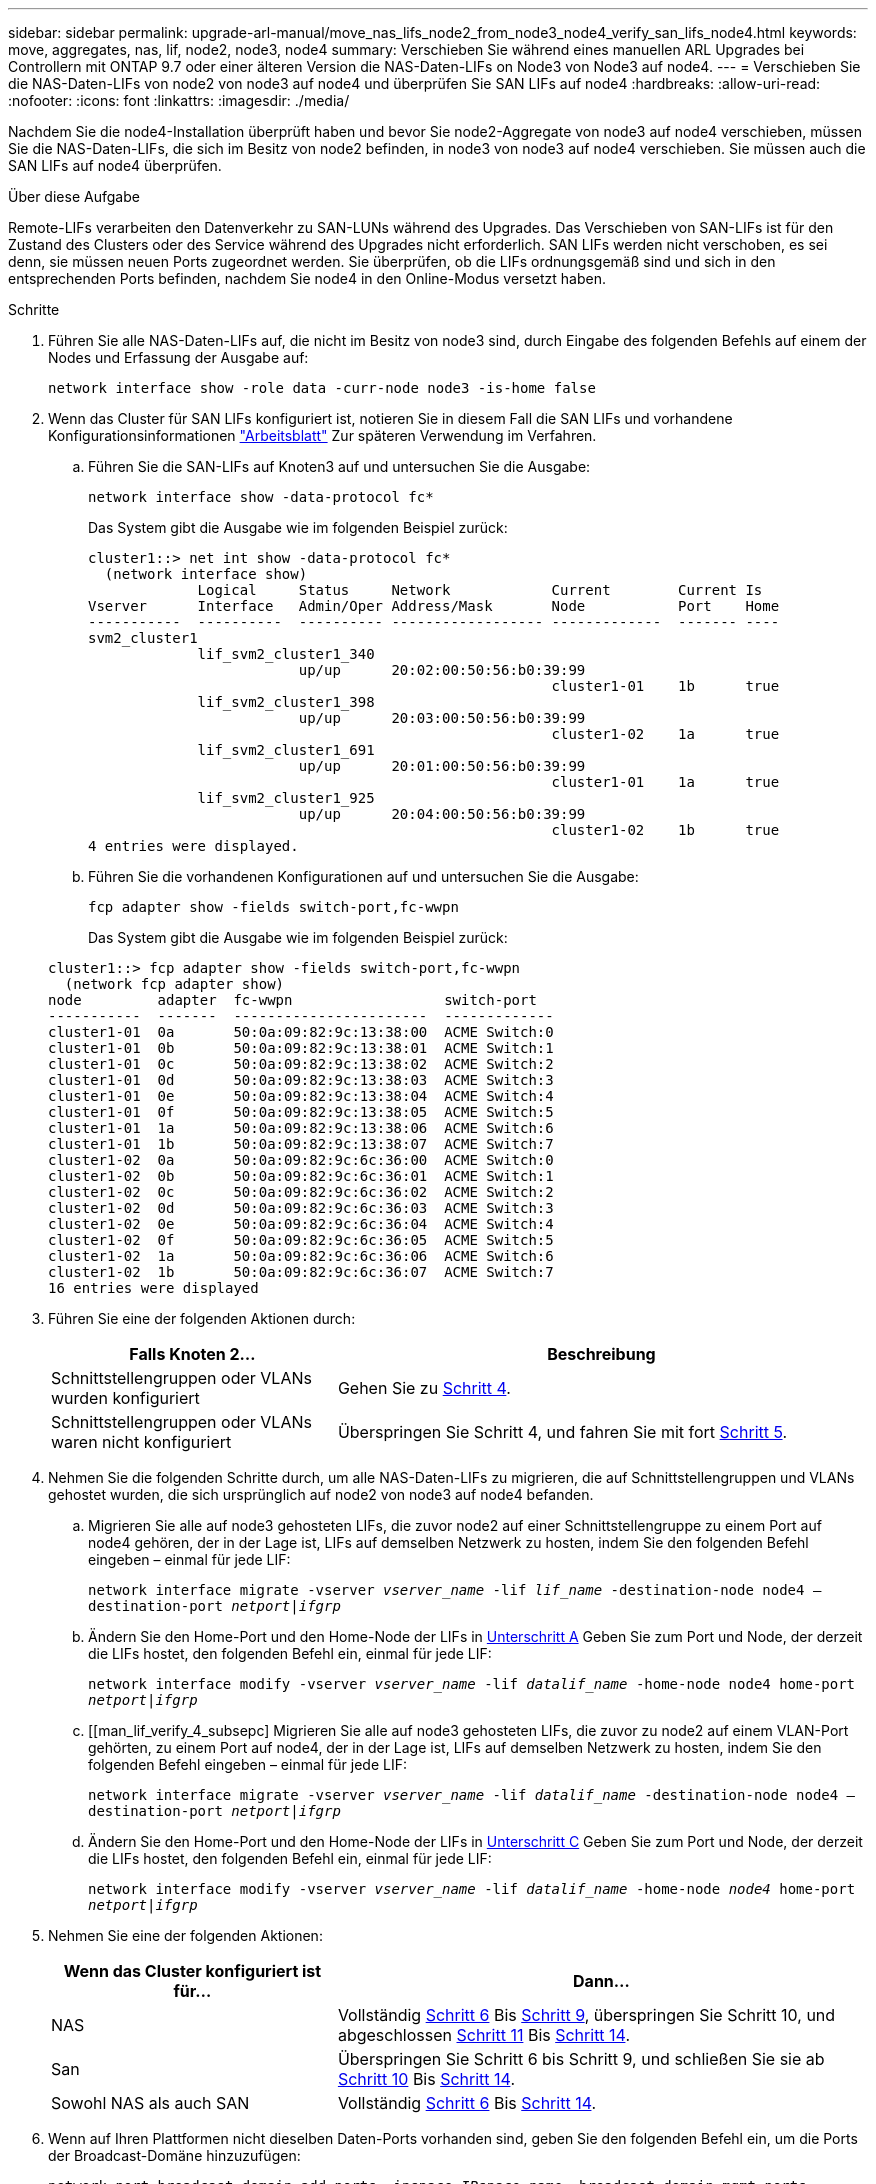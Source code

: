 ---
sidebar: sidebar 
permalink: upgrade-arl-manual/move_nas_lifs_node2_from_node3_node4_verify_san_lifs_node4.html 
keywords: move, aggregates, nas, lif, node2, node3, node4 
summary: Verschieben Sie während eines manuellen ARL Upgrades bei Controllern mit ONTAP 9.7 oder einer älteren Version die NAS-Daten-LIFs on Node3 von Node3 auf node4. 
---
= Verschieben Sie die NAS-Daten-LIFs von node2 von node3 auf node4 und überprüfen Sie SAN LIFs auf node4
:hardbreaks:
:allow-uri-read: 
:nofooter: 
:icons: font
:linkattrs: 
:imagesdir: ./media/


[role="lead"]
Nachdem Sie die node4-Installation überprüft haben und bevor Sie node2-Aggregate von node3 auf node4 verschieben, müssen Sie die NAS-Daten-LIFs, die sich im Besitz von node2 befinden, in node3 von node3 auf node4 verschieben. Sie müssen auch die SAN LIFs auf node4 überprüfen.

.Über diese Aufgabe
Remote-LIFs verarbeiten den Datenverkehr zu SAN-LUNs während des Upgrades. Das Verschieben von SAN-LIFs ist für den Zustand des Clusters oder des Service während des Upgrades nicht erforderlich. SAN LIFs werden nicht verschoben, es sei denn, sie müssen neuen Ports zugeordnet werden. Sie überprüfen, ob die LIFs ordnungsgemäß sind und sich in den entsprechenden Ports befinden, nachdem Sie node4 in den Online-Modus versetzt haben.

.Schritte
. Führen Sie alle NAS-Daten-LIFs auf, die nicht im Besitz von node3 sind, durch Eingabe des folgenden Befehls auf einem der Nodes und Erfassung der Ausgabe auf:
+
`network interface show -role data -curr-node node3 -is-home false`

. [[Worksheet_step2_node2]]Wenn das Cluster für SAN LIFs konfiguriert ist, notieren Sie in diesem Fall die SAN LIFs und vorhandene Konfigurationsinformationen link:worksheet_information_before_moving_san_lifs_node4.html["Arbeitsblatt"] Zur späteren Verwendung im Verfahren.
+
.. Führen Sie die SAN-LIFs auf Knoten3 auf und untersuchen Sie die Ausgabe:
+
`network interface show -data-protocol fc*`

+
Das System gibt die Ausgabe wie im folgenden Beispiel zurück:

+
[listing]
----
cluster1::> net int show -data-protocol fc*
  (network interface show)
             Logical     Status     Network            Current        Current Is
Vserver      Interface   Admin/Oper Address/Mask       Node           Port    Home
-----------  ----------  ---------- ------------------ -------------  ------- ----
svm2_cluster1
             lif_svm2_cluster1_340
                         up/up      20:02:00:50:56:b0:39:99
                                                       cluster1-01    1b      true
             lif_svm2_cluster1_398
                         up/up      20:03:00:50:56:b0:39:99
                                                       cluster1-02    1a      true
             lif_svm2_cluster1_691
                         up/up      20:01:00:50:56:b0:39:99
                                                       cluster1-01    1a      true
             lif_svm2_cluster1_925
                         up/up      20:04:00:50:56:b0:39:99
                                                       cluster1-02    1b      true
4 entries were displayed.
----
.. Führen Sie die vorhandenen Konfigurationen auf und untersuchen Sie die Ausgabe:
+
`fcp adapter show -fields switch-port,fc-wwpn`

+
Das System gibt die Ausgabe wie im folgenden Beispiel zurück:

+
[listing]
----
cluster1::> fcp adapter show -fields switch-port,fc-wwpn
  (network fcp adapter show)
node         adapter  fc-wwpn                  switch-port
-----------  -------  -----------------------  -------------
cluster1-01  0a       50:0a:09:82:9c:13:38:00  ACME Switch:0
cluster1-01  0b       50:0a:09:82:9c:13:38:01  ACME Switch:1
cluster1-01  0c       50:0a:09:82:9c:13:38:02  ACME Switch:2
cluster1-01  0d       50:0a:09:82:9c:13:38:03  ACME Switch:3
cluster1-01  0e       50:0a:09:82:9c:13:38:04  ACME Switch:4
cluster1-01  0f       50:0a:09:82:9c:13:38:05  ACME Switch:5
cluster1-01  1a       50:0a:09:82:9c:13:38:06  ACME Switch:6
cluster1-01  1b       50:0a:09:82:9c:13:38:07  ACME Switch:7
cluster1-02  0a       50:0a:09:82:9c:6c:36:00  ACME Switch:0
cluster1-02  0b       50:0a:09:82:9c:6c:36:01  ACME Switch:1
cluster1-02  0c       50:0a:09:82:9c:6c:36:02  ACME Switch:2
cluster1-02  0d       50:0a:09:82:9c:6c:36:03  ACME Switch:3
cluster1-02  0e       50:0a:09:82:9c:6c:36:04  ACME Switch:4
cluster1-02  0f       50:0a:09:82:9c:6c:36:05  ACME Switch:5
cluster1-02  1a       50:0a:09:82:9c:6c:36:06  ACME Switch:6
cluster1-02  1b       50:0a:09:82:9c:6c:36:07  ACME Switch:7
16 entries were displayed
----


. Führen Sie eine der folgenden Aktionen durch:
+
[cols="35,65"]
|===
| Falls Knoten 2... | Beschreibung 


| Schnittstellengruppen oder VLANs wurden konfiguriert | Gehen Sie zu <<man_lif_verify_4_Step3,Schritt 4>>. 


| Schnittstellengruppen oder VLANs waren nicht konfiguriert | Überspringen Sie Schritt 4, und fahren Sie mit fort <<man_lif_verify_4_Step4,Schritt 5>>. 
|===
. [[man_lif_verify_4_Step3]]Nehmen Sie die folgenden Schritte durch, um alle NAS-Daten-LIFs zu migrieren, die auf Schnittstellengruppen und VLANs gehostet wurden, die sich ursprünglich auf node2 von node3 auf node4 befanden.
+
.. [[man_lif_verify_4_subzepa]]Migrieren Sie alle auf node3 gehosteten LIFs, die zuvor node2 auf einer Schnittstellengruppe zu einem Port auf node4 gehören, der in der Lage ist, LIFs auf demselben Netzwerk zu hosten, indem Sie den folgenden Befehl eingeben – einmal für jede LIF:
+
`network interface migrate -vserver _vserver_name_ -lif _lif_name_ -destination-node node4 –destination-port _netport|ifgrp_`

.. Ändern Sie den Home-Port und den Home-Node der LIFs in <<man_lif_verify_4_substepa,Unterschritt A>> Geben Sie zum Port und Node, der derzeit die LIFs hostet, den folgenden Befehl ein, einmal für jede LIF:
+
`network interface modify -vserver _vserver_name_ -lif _datalif_name_ -home-node node4 home-port _netport|ifgrp_`

.. [[man_lif_verify_4_subsepc] Migrieren Sie alle auf node3 gehosteten LIFs, die zuvor zu node2 auf einem VLAN-Port gehörten, zu einem Port auf node4, der in der Lage ist, LIFs auf demselben Netzwerk zu hosten, indem Sie den folgenden Befehl eingeben – einmal für jede LIF:
+
`network interface migrate -vserver _vserver_name_ -lif _datalif_name_ -destination-node node4 –destination-port _netport|ifgrp_`

.. Ändern Sie den Home-Port und den Home-Node der LIFs in <<man_lif_verify_4_substepc,Unterschritt C>> Geben Sie zum Port und Node, der derzeit die LIFs hostet, den folgenden Befehl ein, einmal für jede LIF:
+
`network interface modify -vserver _vserver_name_ -lif _datalif_name_ -home-node _node4_ home-port _netport|ifgrp_`



. [[man_lif_verify_4_Step4]]Nehmen Sie eine der folgenden Aktionen:
+
[cols="35,65"]
|===
| Wenn das Cluster konfiguriert ist für... | Dann... 


| NAS | Vollständig <<man_lif_verify_4_Step5,Schritt 6>> Bis <<man_lif_verify_4_Step8,Schritt 9>>, überspringen Sie Schritt 10, und abgeschlossen <<man_lif_verify_4_Step10,Schritt 11>> Bis <<man_lif_verify_4_Step13,Schritt 14>>. 


| San | Überspringen Sie Schritt 6 bis Schritt 9, und schließen Sie sie ab <<man_lif_verify_4_Step9,Schritt 10>> Bis <<man_lif_verify_4_Step13,Schritt 14>>. 


| Sowohl NAS als auch SAN | Vollständig <<man_lif_verify_4_Step5,Schritt 6>> Bis <<man_lif_verify_4_Step13,Schritt 14>>. 
|===
. [[man_lif_verify_4_Step5]]Wenn auf Ihren Plattformen nicht dieselben Daten-Ports vorhanden sind, geben Sie den folgenden Befehl ein, um die Ports der Broadcast-Domäne hinzuzufügen:
+
`network port broadcast-domain add-ports -ipspace _IPspace_name_ -broadcast-domain mgmt ports _node:port_`

+
Das folgende Beispiel fügt Port „e0a“ auf den Knoten „6280-1“ und Port „e0i“ auf Knoten „8060-1“ zum Broadcast-Domain-Management im IPspace hinzu Standard:

+
[listing]
----
cluster::> network port broadcast-domain add-ports -ipspace Default  -broadcast-domain mgmt -ports 6280-1:e0a, 8060-1:e0i
----
. Migrieren Sie jede LIF mit NAS-Daten auf node4, indem Sie einmal für jede logische Schnittstelle den folgenden Befehl eingeben:
+
`network interface migrate -vserver _vserver-name_ -lif _datalif-name_ -destination-node _node4_ -destination-port _netport|ifgrp_ -home-node _node4_`

. Sicherstellen, dass die Datenmigration persistent ist:
+
`network interface modify -vserver _vserver_name_ -lif _datalif_name_ -home-port _netport|ifgrp_`

. [[man_lif_verify_4_Step8]]Überprüfen Sie den Status aller Links als `up` Mit dem folgenden Befehl werden alle Netzwerk-Ports aufgelistet und ihre Ausgabe untersucht:
+
`network port show`

+
Das folgende Beispiel zeigt die Ausgabe von `network port show` Befehl mit einigen LIFs oben und anderen unten:

+
[listing]
----
cluster::> network port show
                                                             Speed (Mbps)
Node   Port      IPspace      Broadcast Domain Link   MTU    Admin/Oper
------ --------- ------------ ---------------- ----- ------- -----------
node3
       a0a       Default      -                up       1500  auto/1000
       e0M       Default      172.17.178.19/24 up       1500  auto/100
       e0a       Default      -                up       1500  auto/1000
       e0a-1     Default      172.17.178.19/24 up       1500  auto/1000
       e0b       Default      -                up       1500  auto/1000
       e1a       Cluster      Cluster          up       9000  auto/10000
       e1b       Cluster      Cluster          up       9000  auto/10000
node4
       e0M       Default      172.17.178.19/24 up       1500  auto/100
       e0a       Default      172.17.178.19/24 up       1500  auto/1000
       e0b       Default      -                up       1500  auto/1000
       e1a       Cluster      Cluster          up       9000  auto/10000
       e1b       Cluster      Cluster          up       9000  auto/10000
12 entries were displayed.
----
. [[man_lif_verify_4_Step9]]Wenn die Ausgabe des `network port show` Befehl zeigt Netzwerkports an, die im neuen Node nicht verfügbar sind und in den alten Nodes vorhanden sind. Löschen Sie die alten Netzwerk-Ports, indem Sie die folgenden Teilschritte ausführen:
+
.. Geben Sie die erweiterte Berechtigungsebene ein, indem Sie den folgenden Befehl eingeben:
+
`set -privilege advanced`

.. Geben Sie für jeden alten Netzwerk-Port den folgenden Befehl ein:
+
`network port delete -node _node_name_ -port _port_name_`

.. Kehren Sie zur Administratorebene zurück, indem Sie den folgenden Befehl eingeben:
+
`set -privilege admin`



. [[man_lif_verify_4_Step10]]Bestätigen Sie, dass sich die SAN-LIFs auf den richtigen Ports an node4 befinden, indem Sie die folgenden Teilschritte ausführen:
+
.. Geben Sie den folgenden Befehl ein und überprüfen Sie die Ausgabe:
+
`network interface show -data-protocol iscsi|fcp -home-node node4`

+
Das System gibt die Ausgabe wie im folgenden Beispiel zurück:

+
[listing]
----
cluster::> network interface show -data-protocol iscsi|fcp -home-node node4
            Logical    Status     Network            Current       Current Is
Vserver     Interface  Admin/Oper Address/Mask       Node          Port    Home
----------- ---------- ---------- ------------------ ------------- ------- ----
vs0
            a0a          up/down  10.63.0.53/24      node4         a0a     true
            data1        up/up    10.63.0.50/18      node4         e0c     true
            rads1        up/up    10.63.0.51/18      node4         e1a     true
            rads2        up/down  10.63.0.52/24      node4         e1b     true
vs1
            lif1         up/up    172.17.176.120/24  node4         e0c     true
            lif2         up/up    172.17.176.121/24  node4
----
.. Überprüfen Sie, ob die neue `adapter` Und `switch-port` Die Konfigurationen sind korrekt, indem die Ausgabe von dem verglichen wird `fcp adapter show` Befehl mit den neuen Konfigurationsinformationen, die Sie im Arbeitsblatt in aufgezeichnet haben <<worksheet_step2_node2,Schritt 2>>.
+
Liste der neuen SAN LIF-Konfigurationen auf node4:

+
`fcp adapter show -fields switch-port,fc-wwpn`

+
Das System gibt die Ausgabe wie im folgenden Beispiel zurück:

+
[listing]
----
cluster1::> fcp adapter show -fields switch-port,fc-wwpn
  (network fcp adapter show)
node         adapter  fc-wwpn                  switch-port
-----------  -------  -----------------------  -------------
cluster1-01  0a       50:0a:09:82:9c:13:38:00  ACME Switch:0
cluster1-01  0b       50:0a:09:82:9c:13:38:01  ACME Switch:1
cluster1-01  0c       50:0a:09:82:9c:13:38:02  ACME Switch:2
cluster1-01  0d       50:0a:09:82:9c:13:38:03  ACME Switch:3
cluster1-01  0e       50:0a:09:82:9c:13:38:04  ACME Switch:4
cluster1-01  0f       50:0a:09:82:9c:13:38:05  ACME Switch:5
cluster1-01  1a       50:0a:09:82:9c:13:38:06  ACME Switch:6
cluster1-01  1b       50:0a:09:82:9c:13:38:07  ACME Switch:7
cluster1-02  0a       50:0a:09:82:9c:6c:36:00  ACME Switch:0
cluster1-02  0b       50:0a:09:82:9c:6c:36:01  ACME Switch:1
cluster1-02  0c       50:0a:09:82:9c:6c:36:02  ACME Switch:2
cluster1-02  0d       50:0a:09:82:9c:6c:36:03  ACME Switch:3
cluster1-02  0e       50:0a:09:82:9c:6c:36:04  ACME Switch:4
cluster1-02  0f       50:0a:09:82:9c:6c:36:05  ACME Switch:5
cluster1-02  1a       50:0a:09:82:9c:6c:36:06  ACME Switch:6
cluster1-02  1b       50:0a:09:82:9c:6c:36:07  ACME Switch:7
16 entries were displayed
----
+

NOTE: Wenn sich ein SAN LIF in der neuen Konfiguration nicht auf einem Adapter befindet, der noch an denselben angeschlossen ist `switch-port`, Es kann zu einem Systemausfall führen, wenn Sie den Node neu booten.

.. Wenn node4 eine SAN-LIFs oder Gruppen von SAN-LIFs hat, die sich auf einem Port befinden, der in node2 nicht vorhanden war, verschieben Sie sie in einen entsprechenden Port an node4, indem Sie einen der folgenden Befehle eingeben:
+
... Setzen Sie den LIF-Status auf „down“:
+
`network interface modify -vserver _vserver_name_ -lif _lif_name_ -status-admin down`

... Entfernen Sie das LIF aus dem Portsatz:
+
`portset remove -vserver _vserver_name_ -portset _portset_name_ -port-name _port_name_`

... Geben Sie einen der folgenden Befehle ein:
+
**** Verschieben eines einzelnen LIF:
+
`network interface modify -lif _lif_name_ -home-port _new_home_port_`

**** Verschieben Sie alle LIFs auf einem einzelnen nicht vorhandenen oder falschen Port in einen neuen Port:
+
`network interface modify {-home-port _port_on_node2_ -home-node _node2_ -role data} -home-port _new_home_port_on_node4_`

**** Fügen Sie die LIFs wieder dem Portsatz hinzu:
+
`portset add -vserver _vserver_name_ -portset _portset_name_ -port-name _port_name_`







+

NOTE: Sie müssen SAN-LIFs zu einem Port verschieben, der die gleiche Verbindungsgeschwindigkeit wie der ursprüngliche Port hat.

. Ändern Sie den Status aller LIFs in `up` Damit die LIFs Datenverkehr auf dem Node akzeptieren und senden können, indem Sie den folgenden Befehl eingeben:
+
`network interface modify -vserver _vserver_name_ -home-port _port_name_ -home-node _node4_ lif _lif_name_ -status-admin up`

. Überprüfen Sie, ob alle SAN-LIFs zu den richtigen Ports verschoben wurden und ob die LIFs den Status von aufweisen `up` Wenn Sie auf einem der beiden Nodes den folgenden Befehl eingeben und die Ausgabe überprüfen:
+
`network interface show -home-node _node4_ -role data`

. [[man_lif_verify_4_Step13]]Wenn LIFs ausgefallen sind, setzen Sie den Administrationsstatus der LIFs auf `up` Geben Sie den folgenden Befehl ein, einmal für jede LIF:
+
`network interface modify -vserver _vserver_name_ -lif _lif_name_ -status-admin up`


